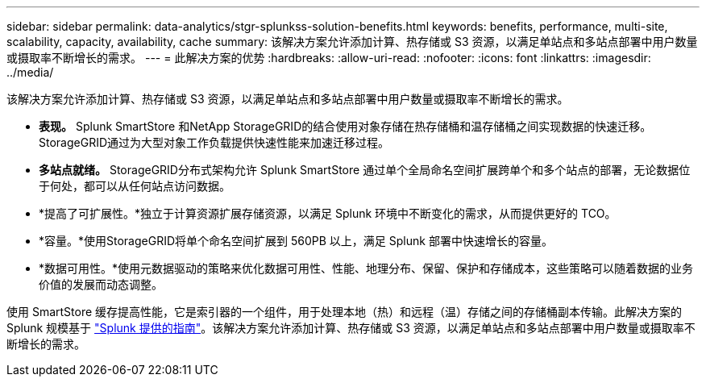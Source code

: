 ---
sidebar: sidebar 
permalink: data-analytics/stgr-splunkss-solution-benefits.html 
keywords: benefits, performance, multi-site, scalability, capacity, availability, cache 
summary: 该解决方案允许添加计算、热存储或 S3 资源，以满足单站点和多站点部署中用户数量或摄取率不断增长的需求。 
---
= 此解决方案的优势
:hardbreaks:
:allow-uri-read: 
:nofooter: 
:icons: font
:linkattrs: 
:imagesdir: ../media/


[role="lead"]
该解决方案允许添加计算、热存储或 S3 资源，以满足单站点和多站点部署中用户数量或摄取率不断增长的需求。

* *表现。*  Splunk SmartStore 和NetApp StorageGRID的结合使用对象存储在热存储桶和温存储桶之间实现数据的快速迁移。  StorageGRID通过为大型对象工作负载提供快速性能来加速迁移过程。
* *多站点就绪。*  StorageGRID分布式架构允许 Splunk SmartStore 通过单个全局命名空间扩展跨单个和多个站点的部署，无论数据位于何处，都可以从任何站点访问数据。
* *提高了可扩展性。*独立于计算资源扩展存储资源，以满足 Splunk 环境中不断变化的需求，从而提供更好的 TCO。
* *容量。*使用StorageGRID将单个命名空间扩展到 560PB 以上，满足 Splunk 部署中快速增长的容量。
* *数据可用性。*使用元数据驱动的策略来优化数据可用性、性能、地理分布、保留、保护和存储成本，这些策略可以随着数据的业务价值的发展而动态调整。


使用 SmartStore 缓存提高性能，它是索引器的一个组件，用于处理本地（热）和远程（温）存储之间的存储桶副本传输。此解决方案的 Splunk 规模基于 https://docs.splunk.com/Documentation/Splunk/8.0.5/Capacity/Summaryofperformancerecommendations["Splunk 提供的指南"^]。该解决方案允许添加计算、热存储或 S3 资源，以满足单站点和多站点部署中用户数量或摄取率不断增长的需求。
